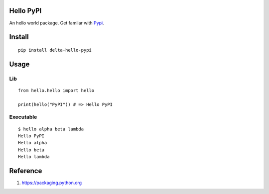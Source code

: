 Hello PyPI
==========

An hello world package. Get familar with Pypi__.

.. __: https://pypi.python.org/pypi

Install
=======

::

    pip install delta-hello-pypi


Usage
=====

Lib
~~~

::

    from hello.hello import hello

    print(hello("PyPI")) # => Hello PyPI

Executable
~~~~~~~~~~

::

    $ hello alpha beta lambda
    Hello PyPI
    Hello alpha
    Hello beta
    Hello lambda

Reference
=========

1. https://packaging.python.org
